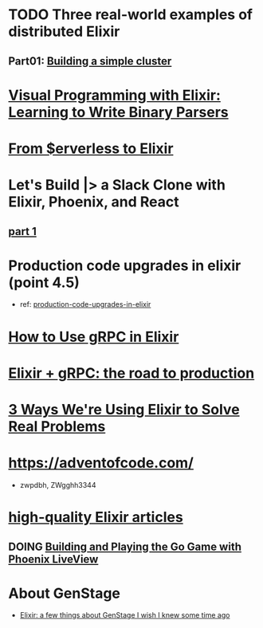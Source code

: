 #+SEQ_TODO: TODO DOING  | REVIEWING DONE PUBLISHED ABANDONED
* TODO Three real-world examples of distributed Elixir 
** Part01: [[https://medium.com/@bigardone/three-real-world-examples-of-distributed-elixir-pt-1-dac70420b1a8][Building a simple cluster]]
* [[https://hansonkd.medium.com/building-beautiful-binary-parsers-in-elixir-1bd7f865bf17][Visual Programming with Elixir: Learning to Write Binary Parsers]]
* [[https://medium.com/coryodaniel/from-erverless-to-elixir-48752db4d7bc][From $erverless to Elixir]]
* Let's Build |> a Slack Clone with Elixir, Phoenix, and React
** [[https://medium.com/@benhansen/lets-build-a-slack-clone-with-elixir-phoenix-and-react-part-1-project-setup-3252ae780a1][part 1]]
* Production code upgrades in elixir (point 4.5)
- ref: [[https://blog.appsignal.com/category/production-code-upgrades-in-elixir.html][production-code-upgrades-in-elixir]]

* [[https://blog.appsignal.com/2020/03/24/how-to-use-grpc-in-elixir.html][How to Use gRPC in Elixir]]
* [[https://code.tubitv.com/elixir-grpc-the-road-to-production-5d7daad4945b][Elixir + gRPC: the road to production]]
* [[https://medium.com/mobileforgood/3-ways-were-using-elixir-to-solve-real-problems-bd62180b2bdc][3 Ways We're Using Elixir to Solve Real Problems]]

* https://adventofcode.com/
- zwpdbh, ZWgghh3344
  
* [[https://blog.appsignal.com/elixir-alchemy][high-quality Elixir articles]]
** DOING [[https://blog.appsignal.com/2019/06/18/elixir-alchemy-building-go-with-phoenix-live-view.html][Building and Playing the Go Game with Phoenix LiveView]]

* About GenStage 
- [[https://medium.com/@andreichernykh/elixir-a-few-things-about-genstage-id-wish-to-knew-some-time-ago-b826ca7d48ba][Elixir: a few things about GenStage I wish I knew some time ago]]
